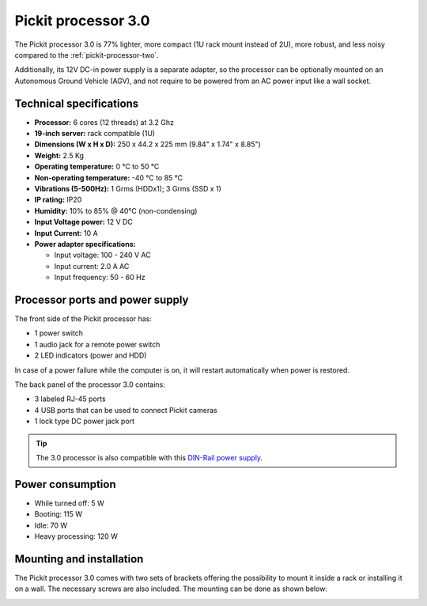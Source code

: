 .. _pickit-processor-three:

Pickit processor 3.0
====================

.. image:: /assets/images/hardware/processor-three.jpg

The Pickit processor 3.0 is 77% lighter, more compact (1U rack mount instead of 2U), more robust, and less noisy compared to the :ref:`pickit-processor-two`.

Additionally, its 12V DC-in power supply is a separate adapter, so the processor can be optionally mounted on an Autonomous Ground Vehicle (AGV), and not require to be powered from an AC power input like a wall socket. 

Technical specifications
------------------------

-  **Processor:** 6 cores (12 threads) at 3.2 Ghz  
-  **19-inch server:** rack compatible (1U)
-  **Dimensions (W x H x D):** 250 x 44.2 x 225 mm (9.84" x 1.74" x 8.85")
-  **Weight:** 2.5 Kg
-  **Operating temperature:** 0 °C to 50 °C
-  **Non-operating temperature:** -40 °C to 85 °C
-  **Vibrations (5-500Hz):** 1 Grms (HDDx1); 3 Grms (SSD x 1) 
-  **IP rating:** IP20
-  **Humidity:** ̃10% to 85% @ 40°C (non-condensing)
-  **Input Voltage power:** 12 V DC
-  **Input Current:** 10 A
-  **Power adapter specifications:**
  
   * Input voltage: 100 - 240 V AC
   * Input current: 2.0 A AC
   * Input frequency:  50 - 60 Hz

.. image:: /assets/images/hardware/processor-three-drawing.jpg

Processor ports and power supply
--------------------------------

The front side of the Pickit processor has:

- 1 power switch
- 1 audio jack for a remote power switch
- 2 LED indicators (power and HDD)
  
In case of a power failure while the computer is on, it will restart automatically
when power is restored.

.. image:: /assets/images/hardware/processor-three-front.jpg

The back panel of the processor 3.0  contains:

- 3 labeled RJ-45 ports
- 4 USB ports that can be used to connect Pickit cameras
- 1 lock type DC power jack port

.. tip:: The 3.0 processor is also compatible with this `DIN-Rail power supply <https://www.advantech.com/products/b8d8860e-1786-4176-b100-e652f4275553/psd-a120w12/mod_5cdff9b6-9571-4561-ae43-0a89953522f7>`__.

.. image:: /assets/images/hardware/processor-three-back.jpg

Power consumption
-----------------

-  While turned off: 5 W
-  Booting: 115 W
-  Idle: 70 W
-  Heavy processing: 120 W


Mounting and installation
-------------------------

The Pickit processor 3.0 comes with two sets of brackets offering the possibility
to mount it inside a rack or installing it on a wall. The necessary screws are
also included. The mounting can be done as shown below:

.. image:: /assets/images/hardware/processor-three-mounting.jpg
